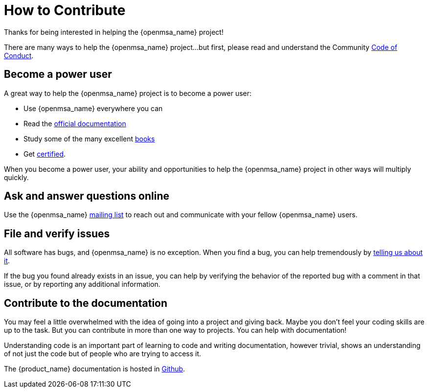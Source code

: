 = How to Contribute
ifdef::env-github,env-browser[:outfilesuffix: .adoc]

Thanks for being interested in helping the {openmsa_name} project!

There are many ways to help the {openmsa_name} project…but first, please read and understand the Community link:code_of_conduct{outfilesuffix}[Code of Conduct].

== Become a power user
A great way to help the {openmsa_name} project is to become a power user:

* Use {openmsa_name} everywhere you can
* Read the link:https://ubiqube.com/free-trial/#documentation[official documentation]
* Study some of the many excellent link:https://ubiqube.com/resources/[books]
* Get link:https://ubiqube.com/training/[certified].

When you become a power user, your ability and opportunities to help the {openmsa_name} project in other ways will multiply quickly.

== Ask and answer questions online

Use the {openmsa_name} link:https://groups.google.com/a/ubiqube.com/g/openmsa[mailing list] to reach out and communicate with your fellow {openmsa_name} users.

== File and verify issues

All software has bugs, and {openmsa_name} is no exception. When you find a bug, you can help tremendously by link:reporting_bugs_and_features{outfilesuffix}[telling us about it].

If the bug you found already exists in an issue, you can help by verifying the behavior of the reported bug with a comment in that issue, or by reporting any additional information.

== Contribute to the documentation

You may feel a little overwhelmed with the idea of going into a project and giving back. Maybe you don’t feel your coding skills are up to the task. But you can contribute in more than one way to projects. You can help with documentation!

Understanding code is an important part of learning to code and writing documentation, however trivial, shows an understanding of not just the code but of people who are trying to access it.

The {product_name} documentation is hosted in link:https://github.com/ubiqube/docs[Github]. 